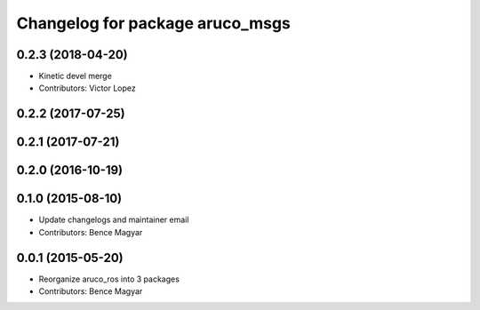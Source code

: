 ^^^^^^^^^^^^^^^^^^^^^^^^^^^^^^^^
Changelog for package aruco_msgs
^^^^^^^^^^^^^^^^^^^^^^^^^^^^^^^^

0.2.3 (2018-04-20)
------------------
* Kinetic devel merge
* Contributors: Victor Lopez

0.2.2 (2017-07-25)
------------------

0.2.1 (2017-07-21)
------------------

0.2.0 (2016-10-19)
------------------

0.1.0 (2015-08-10)
------------------
* Update changelogs and maintainer email
* Contributors: Bence Magyar

0.0.1 (2015-05-20)
------------------
* Reorganize aruco_ros into 3 packages
* Contributors: Bence Magyar
